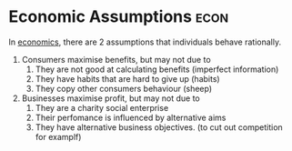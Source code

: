 * Economic Assumptions :econ:
:PROPERTIES:
:ID:       73575cce-88e1-496c-984c-8ee09d038ca6
:END:
 In [[id:09482338-43cc-4a77-bf7f-6ed732eb21a8][economics]], there are 2 assumptions that individuals behave rationally.
 1) Consumers maximise benefits, but may not due to
    1) They are not good at calculating benefits (imperfect information)
    2) They have habits that are hard to give up (habits)
    3) They copy other consumers behaviour (sheep)
 2) Businesses maximise profit, but may not due to
    1) They are a charity  social enterprise
    2) Their perfomance is influenced by alternative aims
    3) They have alternative business objectives. (to cut out competition for examplf)
